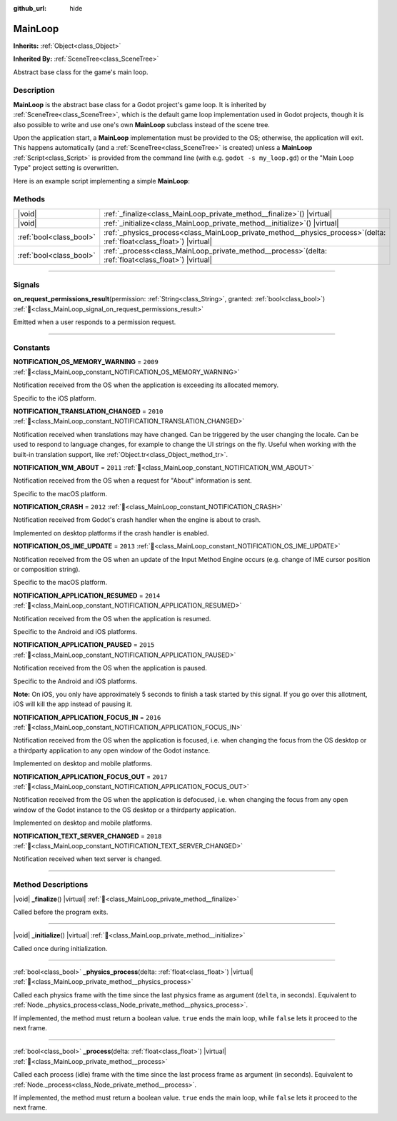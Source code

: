 :github_url: hide

.. DO NOT EDIT THIS FILE!!!
.. Generated automatically from Godot engine sources.
.. Generator: https://github.com/blazium-engine/blazium/tree/4.3/doc/tools/make_rst.py.
.. XML source: https://github.com/blazium-engine/blazium/tree/4.3/doc/classes/MainLoop.xml.

.. _class_MainLoop:

MainLoop
========

**Inherits:** :ref:`Object<class_Object>`

**Inherited By:** :ref:`SceneTree<class_SceneTree>`

Abstract base class for the game's main loop.

.. rst-class:: classref-introduction-group

Description
-----------

**MainLoop** is the abstract base class for a Godot project's game loop. It is inherited by :ref:`SceneTree<class_SceneTree>`, which is the default game loop implementation used in Godot projects, though it is also possible to write and use one's own **MainLoop** subclass instead of the scene tree.

Upon the application start, a **MainLoop** implementation must be provided to the OS; otherwise, the application will exit. This happens automatically (and a :ref:`SceneTree<class_SceneTree>` is created) unless a **MainLoop** :ref:`Script<class_Script>` is provided from the command line (with e.g. ``godot -s my_loop.gd``) or the "Main Loop Type" project setting is overwritten.

Here is an example script implementing a simple **MainLoop**:


.. tabs::

 .. code-tab:: gdscript

    class_name CustomMainLoop
    extends MainLoop
    
    var time_elapsed = 0
    
    func _initialize():
        print("Initialized:")
        print("  Starting time: %s" % str(time_elapsed))
    
    func _process(delta):
        time_elapsed += delta
        # Return true to end the main loop.
        return Input.get_mouse_button_mask() != 0 || Input.is_key_pressed(KEY_ESCAPE)
    
    func _finalize():
        print("Finalized:")
        print("  End time: %s" % str(time_elapsed))

 .. code-tab:: csharp

    using Godot;
    
    [GlobalClass]
    public partial class CustomMainLoop : MainLoop
    {
        private double _timeElapsed = 0;
    
        public override void _Initialize()
        {
            GD.Print("Initialized:");
            GD.Print($"  Starting Time: {_timeElapsed}");
        }
    
        public override bool _Process(double delta)
        {
            _timeElapsed += delta;
            // Return true to end the main loop.
            return Input.GetMouseButtonMask() != 0 || Input.IsKeyPressed(Key.Escape);
        }
    
        private void _Finalize()
        {
            GD.Print("Finalized:");
            GD.Print($"  End Time: {_timeElapsed}");
        }
    }



.. rst-class:: classref-reftable-group

Methods
-------

.. table::
   :widths: auto

   +-------------------------+----------------------------------------------------------------------------------------------------------------------------+
   | |void|                  | :ref:`_finalize<class_MainLoop_private_method__finalize>`\ (\ ) |virtual|                                                  |
   +-------------------------+----------------------------------------------------------------------------------------------------------------------------+
   | |void|                  | :ref:`_initialize<class_MainLoop_private_method__initialize>`\ (\ ) |virtual|                                              |
   +-------------------------+----------------------------------------------------------------------------------------------------------------------------+
   | :ref:`bool<class_bool>` | :ref:`_physics_process<class_MainLoop_private_method__physics_process>`\ (\ delta\: :ref:`float<class_float>`\ ) |virtual| |
   +-------------------------+----------------------------------------------------------------------------------------------------------------------------+
   | :ref:`bool<class_bool>` | :ref:`_process<class_MainLoop_private_method__process>`\ (\ delta\: :ref:`float<class_float>`\ ) |virtual|                 |
   +-------------------------+----------------------------------------------------------------------------------------------------------------------------+

.. rst-class:: classref-section-separator

----

.. rst-class:: classref-descriptions-group

Signals
-------

.. _class_MainLoop_signal_on_request_permissions_result:

.. rst-class:: classref-signal

**on_request_permissions_result**\ (\ permission\: :ref:`String<class_String>`, granted\: :ref:`bool<class_bool>`\ ) :ref:`🔗<class_MainLoop_signal_on_request_permissions_result>`

Emitted when a user responds to a permission request.

.. rst-class:: classref-section-separator

----

.. rst-class:: classref-descriptions-group

Constants
---------

.. _class_MainLoop_constant_NOTIFICATION_OS_MEMORY_WARNING:

.. rst-class:: classref-constant

**NOTIFICATION_OS_MEMORY_WARNING** = ``2009`` :ref:`🔗<class_MainLoop_constant_NOTIFICATION_OS_MEMORY_WARNING>`

Notification received from the OS when the application is exceeding its allocated memory.

Specific to the iOS platform.

.. _class_MainLoop_constant_NOTIFICATION_TRANSLATION_CHANGED:

.. rst-class:: classref-constant

**NOTIFICATION_TRANSLATION_CHANGED** = ``2010`` :ref:`🔗<class_MainLoop_constant_NOTIFICATION_TRANSLATION_CHANGED>`

Notification received when translations may have changed. Can be triggered by the user changing the locale. Can be used to respond to language changes, for example to change the UI strings on the fly. Useful when working with the built-in translation support, like :ref:`Object.tr<class_Object_method_tr>`.

.. _class_MainLoop_constant_NOTIFICATION_WM_ABOUT:

.. rst-class:: classref-constant

**NOTIFICATION_WM_ABOUT** = ``2011`` :ref:`🔗<class_MainLoop_constant_NOTIFICATION_WM_ABOUT>`

Notification received from the OS when a request for "About" information is sent.

Specific to the macOS platform.

.. _class_MainLoop_constant_NOTIFICATION_CRASH:

.. rst-class:: classref-constant

**NOTIFICATION_CRASH** = ``2012`` :ref:`🔗<class_MainLoop_constant_NOTIFICATION_CRASH>`

Notification received from Godot's crash handler when the engine is about to crash.

Implemented on desktop platforms if the crash handler is enabled.

.. _class_MainLoop_constant_NOTIFICATION_OS_IME_UPDATE:

.. rst-class:: classref-constant

**NOTIFICATION_OS_IME_UPDATE** = ``2013`` :ref:`🔗<class_MainLoop_constant_NOTIFICATION_OS_IME_UPDATE>`

Notification received from the OS when an update of the Input Method Engine occurs (e.g. change of IME cursor position or composition string).

Specific to the macOS platform.

.. _class_MainLoop_constant_NOTIFICATION_APPLICATION_RESUMED:

.. rst-class:: classref-constant

**NOTIFICATION_APPLICATION_RESUMED** = ``2014`` :ref:`🔗<class_MainLoop_constant_NOTIFICATION_APPLICATION_RESUMED>`

Notification received from the OS when the application is resumed.

Specific to the Android and iOS platforms.

.. _class_MainLoop_constant_NOTIFICATION_APPLICATION_PAUSED:

.. rst-class:: classref-constant

**NOTIFICATION_APPLICATION_PAUSED** = ``2015`` :ref:`🔗<class_MainLoop_constant_NOTIFICATION_APPLICATION_PAUSED>`

Notification received from the OS when the application is paused.

Specific to the Android and iOS platforms.

\ **Note:** On iOS, you only have approximately 5 seconds to finish a task started by this signal. If you go over this allotment, iOS will kill the app instead of pausing it.

.. _class_MainLoop_constant_NOTIFICATION_APPLICATION_FOCUS_IN:

.. rst-class:: classref-constant

**NOTIFICATION_APPLICATION_FOCUS_IN** = ``2016`` :ref:`🔗<class_MainLoop_constant_NOTIFICATION_APPLICATION_FOCUS_IN>`

Notification received from the OS when the application is focused, i.e. when changing the focus from the OS desktop or a thirdparty application to any open window of the Godot instance.

Implemented on desktop and mobile platforms.

.. _class_MainLoop_constant_NOTIFICATION_APPLICATION_FOCUS_OUT:

.. rst-class:: classref-constant

**NOTIFICATION_APPLICATION_FOCUS_OUT** = ``2017`` :ref:`🔗<class_MainLoop_constant_NOTIFICATION_APPLICATION_FOCUS_OUT>`

Notification received from the OS when the application is defocused, i.e. when changing the focus from any open window of the Godot instance to the OS desktop or a thirdparty application.

Implemented on desktop and mobile platforms.

.. _class_MainLoop_constant_NOTIFICATION_TEXT_SERVER_CHANGED:

.. rst-class:: classref-constant

**NOTIFICATION_TEXT_SERVER_CHANGED** = ``2018`` :ref:`🔗<class_MainLoop_constant_NOTIFICATION_TEXT_SERVER_CHANGED>`

Notification received when text server is changed.

.. rst-class:: classref-section-separator

----

.. rst-class:: classref-descriptions-group

Method Descriptions
-------------------

.. _class_MainLoop_private_method__finalize:

.. rst-class:: classref-method

|void| **_finalize**\ (\ ) |virtual| :ref:`🔗<class_MainLoop_private_method__finalize>`

Called before the program exits.

.. rst-class:: classref-item-separator

----

.. _class_MainLoop_private_method__initialize:

.. rst-class:: classref-method

|void| **_initialize**\ (\ ) |virtual| :ref:`🔗<class_MainLoop_private_method__initialize>`

Called once during initialization.

.. rst-class:: classref-item-separator

----

.. _class_MainLoop_private_method__physics_process:

.. rst-class:: classref-method

:ref:`bool<class_bool>` **_physics_process**\ (\ delta\: :ref:`float<class_float>`\ ) |virtual| :ref:`🔗<class_MainLoop_private_method__physics_process>`

Called each physics frame with the time since the last physics frame as argument (``delta``, in seconds). Equivalent to :ref:`Node._physics_process<class_Node_private_method__physics_process>`.

If implemented, the method must return a boolean value. ``true`` ends the main loop, while ``false`` lets it proceed to the next frame.

.. rst-class:: classref-item-separator

----

.. _class_MainLoop_private_method__process:

.. rst-class:: classref-method

:ref:`bool<class_bool>` **_process**\ (\ delta\: :ref:`float<class_float>`\ ) |virtual| :ref:`🔗<class_MainLoop_private_method__process>`

Called each process (idle) frame with the time since the last process frame as argument (in seconds). Equivalent to :ref:`Node._process<class_Node_private_method__process>`.

If implemented, the method must return a boolean value. ``true`` ends the main loop, while ``false`` lets it proceed to the next frame.

.. |virtual| replace:: :abbr:`virtual (This method should typically be overridden by the user to have any effect.)`
.. |const| replace:: :abbr:`const (This method has no side effects. It doesn't modify any of the instance's member variables.)`
.. |vararg| replace:: :abbr:`vararg (This method accepts any number of arguments after the ones described here.)`
.. |constructor| replace:: :abbr:`constructor (This method is used to construct a type.)`
.. |static| replace:: :abbr:`static (This method doesn't need an instance to be called, so it can be called directly using the class name.)`
.. |operator| replace:: :abbr:`operator (This method describes a valid operator to use with this type as left-hand operand.)`
.. |bitfield| replace:: :abbr:`BitField (This value is an integer composed as a bitmask of the following flags.)`
.. |void| replace:: :abbr:`void (No return value.)`
